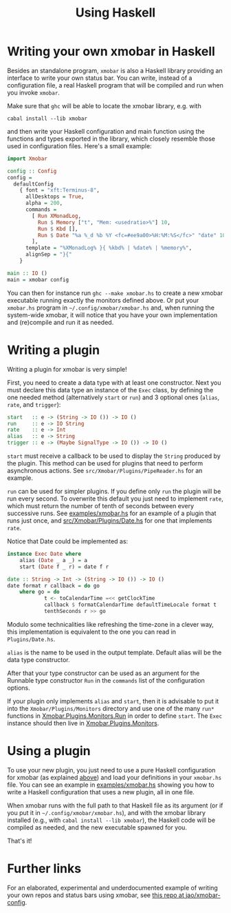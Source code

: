 #+title: Using Haskell

* Writing your own xmobar in Haskell
  :PROPERTIES:
  :CUSTOM_ID: xmobar-in-haskell
  :END:

  Besides an standalone program, ~xmobar~ is also a Haskell library providing
  an interface to write your own status bar. You can write, instead of a
  configuration file, a real Haskell program that will be compiled and run
  when you invoke =xmobar=.

  Make sure that ~ghc~ will be able to locate the xmobar library, e.g. with

  #+begin_src shell
    cabal install --lib xmobar
  #+end_src

  and then write your Haskell configuration and main function using the
  functions and types exported in the library, which closely resemble those
  used in configuration files.  Here's a small example:

  #+begin_src haskell
    import Xmobar

    config :: Config
    config =
      defaultConfig
        { font = "xft:Terminus-8",
          allDesktops = True,
          alpha = 200,
          commands =
            [ Run XMonadLog,
              Run $ Memory ["t", "Mem: <usedratio>%"] 10,
              Run $ Kbd [],
              Run $ Date "%a %_d %b %Y <fc=#ee9a00>%H:%M:%S</fc>" "date" 10
            ],
          template = "%XMonadLog% }{ %kbd% | %date% | %memory%",
          alignSep = "}{"
        }

    main :: IO ()
    main = xmobar config
  #+end_src

  You can then for instance run =ghc --make xmobar.hs= to create a new xmobar
  executable running exactly the monitors defined above.  Or put your
  =xmobar.hs= program in =~/.config/xmobar/xmobar.hs= and, when running the
  system-wide xmobar, it will notice that you have your own implementation
  and (re)compile and run it as needed.

* Writing a plugin
  :PROPERTIES:
  :CUSTOM_ID: writing-a-plugin
  :END:
  Writing a plugin for xmobar is very simple!

  First, you need to create a data type with at least one constructor.  Next
  you must declare this data type an instance of the =Exec= class, by defining
  the one needed method (alternatively =start= or =run=) and 3 optional ones
  (=alias=, =rate=, and =trigger=):

  #+begin_src haskell
    start   :: e -> (String -> IO ()) -> IO ()
    run     :: e -> IO String
    rate    :: e -> Int
    alias   :: e -> String
    trigger :: e -> (Maybe SignalType -> IO ()) -> IO ()
  #+end_src

  =start= must receive a callback to be used to display the =String= produced by
  the plugin. This method can be used for plugins that need to perform
  asynchronous actions. See =src/Xmobar/Plugins/PipeReader.hs= for an example.

  =run= can be used for simpler plugins. If you define only =run= the plugin
  will be run every second. To overwrite this default you just need to
  implement =rate=, which must return the number of tenth of seconds between
  every successive runs. See [[../examples/xmobar.hs][examples/xmobar.hs]] for an example of a plugin
  that runs just once, and [[../src/Xmobar/Plugins/Date.hs][src/Xmobar/Plugins/Date.hs]] for one that
  implements =rate=.

  Notice that Date could be implemented as:

  #+begin_src haskell
    instance Exec Date where
        alias (Date _ a _) = a
        start (Date f _ r) = date f r

    date :: String -> Int -> (String -> IO ()) -> IO ()
    date format r callback = do go
        where go = do
                t <- toCalendarTime =<< getClockTime
                callback $ formatCalendarTime defaultTimeLocale format t
                tenthSeconds r >> go
  #+end_src

  Modulo some technicalities like refreshing the time-zone in a clever way,
  this implementation is equivalent to the one you can read in
  =Plugins/Date.hs=.

  =alias= is the name to be used in the output template. Default alias will be
  the data type constructor.

  After that your type constructor can be used as an argument for the
  Runnable type constructor =Run= in the =commands= list of the configuration
  options.

  If your plugin only implements =alias= and =start=, then it is advisable to
  put it into the =Xmobar/Plugins/Monitors= directory and use one of the many
  =run*= functions in [[../src/Xmobar/Plugins/Monitors/Common/Run.hs][Xmobar.Plugins.Monitors.Run]] in order to define
  =start=. The =Exec= instance should then live in [[../src/Xmobar/Plugins/Monitors.hs][Xmobar.Plugins.Monitors]].

* Using a plugin

  To use your new plugin, you just need to use a pure Haskell configuration
  for xmobar (as explained [[#xmobar-in-haskell][above]]) and load your definitions in your =xmobar.hs=
  file. You can see an example in [[../examples/xmobar.hs][examples/xmobar.hs]] showing you how to write
  a Haskell configuration that uses a new plugin, all in one file.

  When xmobar runs with the full path to that Haskell file as its argument
  (or if you put it in =~/.config/xmobar/xmobar.hs=), and with the xmobar
  library installed (e.g., with =cabal install --lib xmobar=), the Haskell
  code will be compiled as needed, and the new executable spawned for you.

  That's it!

* Further links

  For an elaborated, experimental and underdocumented example of writing your
  own repos and status bars using xmobar, see [[https://codeberg.org/jao/xmobar-config][this repo at jao/xmobar-config]].
